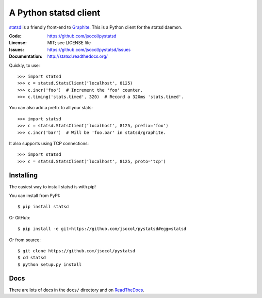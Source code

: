 ======================
A Python statsd client
======================

statsd_ is a friendly front-end to Graphite_. This is a Python client
for the statsd daemon.

.. image:: https://travis-ci.org/jsocol/pystatsd.png?branch=master
   :target: https://travis-ci.org/jsocol/pystatsd
   :alt: Travis-CI build status

.. image:: https://pypip.in/v/statsd/badge.png
   :target: https://pypi.python.org/pypi/statsd/
   :alt: Latest release

.. image:: https://pypip.in/d/statsd/badge.png
   :target: https://pypi.python.org/pypi/statsd/
   :alt: Downloads

:Code:          https://github.com/jsocol/pystatsd
:License:       MIT; see LICENSE file
:Issues:        https://github.com/jsocol/pystatsd/issues
:Documentation: http://statsd.readthedocs.org/

Quickly, to use::

    >>> import statsd
    >>> c = statsd.StatsClient('localhost', 8125)
    >>> c.incr('foo')  # Increment the 'foo' counter.
    >>> c.timing('stats.timed', 320)  # Record a 320ms 'stats.timed'.

You can also add a prefix to all your stats::

    >>> import statsd
    >>> c = statsd.StatsClient('localhost', 8125, prefix='foo')
    >>> c.incr('bar')  # Will be 'foo.bar' in statsd/graphite.

It also supports using TCP connections::

    >>> import statsd
    >>> c = statsd.StatsClient('localhost', 8125, proto='tcp')


Installing
==========

The easiest way to install statsd is with pip!

You can install from PyPI::

    $ pip install statsd

Or GitHub::

    $ pip install -e git+https://github.com/jsocol/pystatsd#egg=statsd

Or from source::

    $ git clone https://github.com/jsocol/pystatsd
    $ cd statsd
    $ python setup.py install


Docs
====

There are lots of docs in the ``docs/`` directory and on ReadTheDocs_.


.. _statsd: https://github.com/etsy/statsd
.. _Graphite: http://graphite.readthedocs.org/
.. _ReadTheDocs: http://statsd.readthedocs.org/en/latest/index.html
